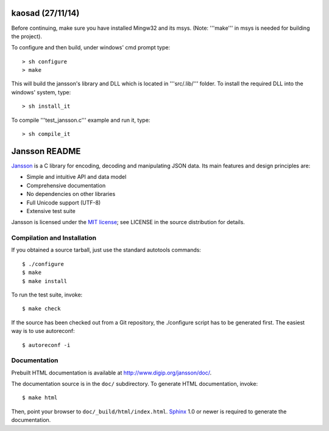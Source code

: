 kaosad (27/11/14)
=================

Before continuing, make sure you have installed Mingw32 and its msys.
(Note: '''make''' in msys is needed for building the project).

To configure and then build, under windows' cmd prompt type::

   > sh configure
   > make

This will build the jansson's library and DLL which is located in
'''src/.lib/''' folder. To install the required DLL into the windows'
system, type::

   > sh install_it

To compile '''test_jansson.c''' example and run it, type::

   > sh compile_it


Jansson README
==============

.. image:: https://travis-ci.org/akheron/jansson.png
  :target: https://travis-ci.org/akheron/jansson

.. image:: https://ci.appveyor.com/api/projects/status/lmhkkc4q8cwc65ko
  :target: https://ci.appveyor.com/project/akheron/jansson

Jansson_ is a C library for encoding, decoding and manipulating JSON
data. Its main features and design principles are:

- Simple and intuitive API and data model

- Comprehensive documentation

- No dependencies on other libraries

- Full Unicode support (UTF-8)

- Extensive test suite

Jansson is licensed under the `MIT license`_; see LICENSE in the
source distribution for details.


Compilation and Installation
----------------------------

If you obtained a source tarball, just use the standard autotools
commands::

   $ ./configure
   $ make
   $ make install

To run the test suite, invoke::

   $ make check

If the source has been checked out from a Git repository, the
./configure script has to be generated first. The easiest way is to
use autoreconf::

   $ autoreconf -i


Documentation
-------------

Prebuilt HTML documentation is available at
http://www.digip.org/jansson/doc/.

The documentation source is in the ``doc/`` subdirectory. To generate
HTML documentation, invoke::

   $ make html

Then, point your browser to ``doc/_build/html/index.html``. Sphinx_
1.0 or newer is required to generate the documentation.


.. _Jansson: http://www.digip.org/jansson/
.. _`MIT license`: http://www.opensource.org/licenses/mit-license.php
.. _Sphinx: http://sphinx.pocoo.org/
